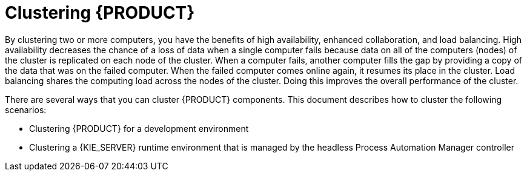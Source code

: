 [id='clustering-con']
= Clustering  {PRODUCT} 

By clustering two or more computers, you have the benefits of high availability, enhanced collaboration, and load balancing. High availability decreases the chance of a loss of data when a single computer fails because data on all of the computers (nodes) of the cluster is replicated on each node of the cluster. When a computer fails, another computer fills the gap by providing a copy of the data that was on the failed computer. When the failed computer comes online again, it resumes its place in the cluster. Load balancing shares the computing load across the nodes of the cluster. Doing this improves the overall performance of the cluster.

There are several ways that you can cluster {PRODUCT} components. This document describes how to cluster the following scenarios:

* Clustering {PRODUCT} for a development environment
* Clustering a {KIE_SERVER} runtime environment that is managed by the headless Process Automation Manager controller